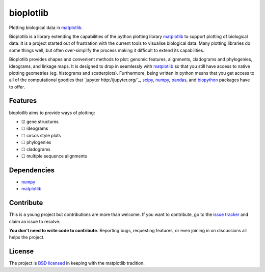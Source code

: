 ==========
bioplotlib
==========

Plotting biological data in `matplotlib <http://matplotlib.org/>`_.

Bioplotlib is a library extending the capabilities of the python plotting library `matplotlib <http://matplotlib.org/>`_ to support plotting of biological data.
It is a project started out of frustration with the current tools to visualise biological data.
Many plotting libraries do some things well, but often over-simplify the process making it difficult to extend its capabilities.

Bioplotlib provides shapes and convenient methods to plot: genomic features, alignments, cladograms and phylogenies, ideograms, and linkage maps.
It is designed to drop in seamlessly with `matplotlib <http://matplotlib.org/>`_ so that you still have access to native plotting geometries (eg. histograms and scatterplots).
Furthermore, being written in python means that you get access to all of the computational goodies that `jupyter http://jupyter.org/`_, `scipy <http://www.scipy.org/>`_, `numpy <http://www.numpy.org/>`_, `pandas <http://pandas.pydata.org/>`_, and `biopython <http://biopython.org/wiki/Main_Page>`_ packages have to offer.


Features
========

bioplotlib aims to provide ways of plotting:

.. ☑

- ☑ gene structures
- ☐ ideograms
- ☐ circos style plots
- ☐ phylogenies
- ☐ cladograms
- ☐ multiple sequence alignments


Dependencies
============

- `numpy <http://www.numpy.org/>`_
- `matplotlib <http://matplotlib.org/>`_


Contribute
==========

This is a young project but contributions are more than welcome.
If you want to contribute, go to the `issue tracker <https://github.com/darcyabjones/bioplotlib/issues>`_ and claim an issue to resolve.

**You don't need to write code to contribute.**
Reporting bugs, requesting features, or even joining in on discussions all helps the project.

License
=======

The project is `BSD licensed <http://opensource.org/licenses/BSD-3-Clause>`_ in keeping with the matplotlib tradition.
